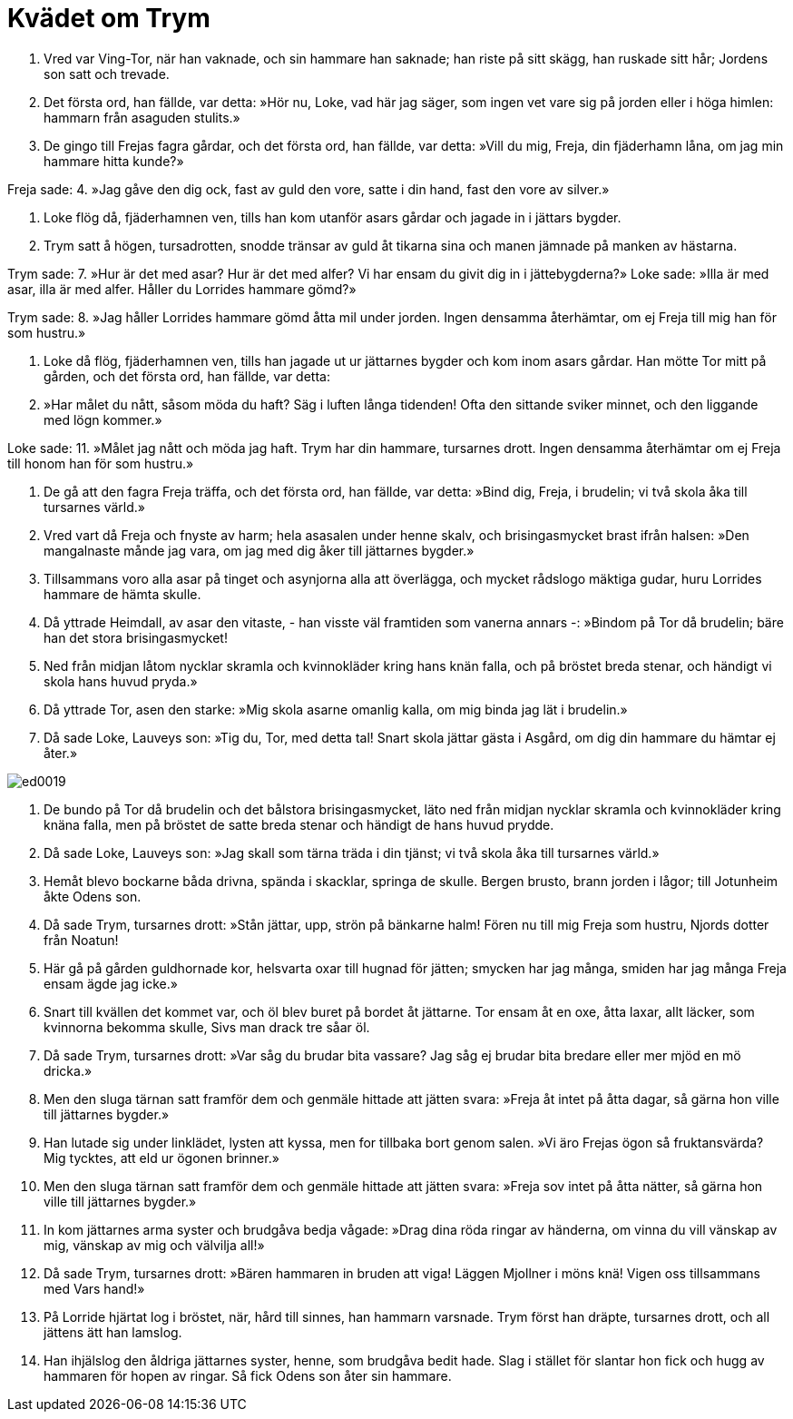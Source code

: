 = Kvädet om Trym

1. Vred var Ving-Tor, 
när han vaknade, 
och sin hammare 
han saknade; 
han riste på sitt skägg, 
han ruskade sitt hår; 
Jordens son 
satt och trevade.

2. Det första ord, 
han fällde, var detta: 
»Hör nu, Loke, 
vad här jag säger, 
som ingen vet 
vare sig på jorden 
eller i höga himlen: 
hammarn från asaguden stulits.»

3. De gingo till Frejas 
fagra gårdar, 
och det första ord, 
han fällde, var detta: 
»Vill du mig, Freja, 
din fjäderhamn låna, 
om jag min hammare 
hitta kunde?»

Freja sade: 
4. »Jag gåve den dig ock, 
fast av guld den vore, 
satte i din hand, 
fast den vore av silver.»

5. Loke flög då, 
fjäderhamnen ven, 
tills han kom utanför 
asars gårdar 
och jagade in 
i jättars bygder.

6. Trym satt å högen, 
tursadrotten, 
snodde tränsar av guld 
åt tikarna sina 
och manen jämnade 
på manken av hästarna.

Trym sade: 
7. »Hur är det med asar? 
Hur är det med alfer? 
Vi har ensam du givit dig 
in i jättebygderna?» 
Loke sade: 
»Illa är med asar, 
illa är med alfer. 
Håller du Lorrides 
hammare gömd?»

Trym sade: 
8. »Jag håller Lorrides 
hammare gömd 
åtta mil 
under jorden. 
Ingen densamma 
återhämtar, 
om ej Freja till mig 
han för som hustru.»

9. Loke då flög, 
fjäderhamnen ven, 
tills han jagade ut 
ur jättarnes bygder 
och kom inom 
asars gårdar. 
Han mötte Tor 
mitt på gården, 
och det första ord, 
han fällde, var detta:

10. »Har målet du nått, 
såsom möda du haft? 
Säg i luften 
långa tidenden! 
Ofta den sittande 
sviker minnet, 
och den liggande 
med lögn kommer.»

Loke sade: 
11. »Målet jag nått 
och möda jag haft. 
Trym har din hammare, 
tursarnes drott. 
Ingen densamma 
återhämtar 
om ej Freja till honom 
han för som hustru.»

12. De gå att den fagra 
Freja träffa, 
och det första ord, 
han fällde, var detta: 
»Bind dig, Freja, 
i brudelin; 
vi två skola åka 
till tursarnes värld.»

13. Vred vart då Freja 
och fnyste av harm; 
hela asasalen 
under henne skalv, 
och brisingasmycket 
brast ifrån halsen: 
»Den mangalnaste 
månde jag vara, 
om jag med dig åker 
till jättarnes bygder.»

14. Tillsammans voro alla 
asar på tinget 
och asynjorna alla 
att överlägga, 
och mycket rådslogo 
mäktiga gudar, 
huru Lorrides hammare 
de hämta skulle.

15. Då yttrade Heimdall, 
av asar den vitaste, - 
han visste väl framtiden 
som vanerna annars -: 
»Bindom på Tor då 
brudelin; 
bäre han det stora 
brisingasmycket!

16. Ned från midjan 
låtom nycklar skramla 
och kvinnokläder 
kring hans knän falla, 
och på bröstet 
breda stenar, 
och händigt vi skola 
hans huvud pryda.»

17. Då yttrade Tor, 
asen den starke: 
»Mig skola asarne 
omanlig kalla, 
om mig binda jag lät 
i brudelin.»

18. Då sade Loke, 
Lauveys son: 
»Tig du, Tor, 
med detta tal! 
Snart skola jättar 
gästa i Asgård, 
om dig din hammare 
du hämtar ej åter.»

image::ed0019.jpg[]

19. De bundo på Tor då 
brudelin 
och det bålstora 
brisingasmycket, 
läto ned från midjan 
nycklar skramla 
och kvinnokläder 
kring knäna falla, 
men på bröstet de satte 
breda stenar 
och händigt de 
hans huvud prydde.

20. Då sade Loke, 
Lauveys son: 
»Jag skall som tärna 
träda i din tjänst; 
vi två skola åka 
till tursarnes värld.»

21. Hemåt blevo bockarne 
båda drivna, 
spända i skacklar, 
springa de skulle. 
Bergen brusto, 
brann jorden i lågor; 
till Jotunheim åkte 
Odens son.

22. Då sade Trym, 
tursarnes drott: 
»Stån jättar, upp, 
strön på bänkarne halm! 
Fören nu till mig 
Freja som hustru, 
Njords dotter 
från Noatun!

23. Här gå på gården 
guldhornade kor, 
helsvarta oxar 
till hugnad för jätten; 
smycken har jag många, 
smiden har jag många 
Freja ensam 
ägde jag icke.»

24. Snart till kvällen 
det kommet var, 
och öl blev buret 
på bordet åt jättarne. 
Tor ensam åt en oxe, 
åtta laxar, 
allt läcker, som kvinnorna 
bekomma skulle, 
Sivs man drack 
tre såar öl.

25. Då sade Trym, 
tursarnes drott: 
»Var såg du brudar 
bita vassare? 
Jag såg ej brudar 
bita bredare 
eller mer mjöd 
en mö dricka.»

26. Men den sluga tärnan 
satt framför dem 
och genmäle hittade 
att jätten svara: 
»Freja åt intet 
på åtta dagar, 
så gärna hon ville 
till jättarnes bygder.»

27. Han lutade sig under linklädet, 
lysten att kyssa, 
men for tillbaka 
bort genom salen. 
»Vi äro Frejas ögon 
så fruktansvärda? 
Mig tycktes, att eld 
ur ögonen brinner.»

28. Men den sluga tärnan 
satt framför dem 
och genmäle hittade 
att jätten svara: 
»Freja sov intet 
på åtta nätter, 
så gärna hon ville 
till jättarnes bygder.»

29. In kom jättarnes 
arma syster 
och brudgåva 
bedja vågade: 
»Drag dina röda 
ringar av händerna, 
om vinna du vill 
vänskap av mig, 
vänskap av mig 
och välvilja all!»

30. Då sade Trym, 
tursarnes drott: 
»Bären hammaren in 
bruden att viga! 
Läggen Mjollner 
i möns knä! 
Vigen oss tillsammans 
med Vars hand!»

31. På Lorride hjärtat 
log i bröstet, 
när, hård till sinnes, 
han hammarn varsnade. 
Trym först han dräpte, 
tursarnes drott, 
och all jättens 
ätt han lamslog.

32. Han ihjälslog den åldriga 
jättarnes syster, 
henne, som brudgåva 
bedit hade. 
Slag i stället 
för slantar hon fick 
och hugg av hammaren 
för hopen av ringar. 
Så fick Odens son 
åter sin hammare.
